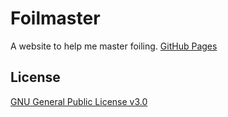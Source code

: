 * Foilmaster
A website to help me master foiling.
[[https://aiyazmostofa.github.io/foilmaster][GitHub Pages]]

** License
[[file:LICENSE][GNU General Public License v3.0]]
